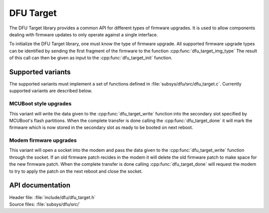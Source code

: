 .. _lib_dfu_target:

DFU Target
##########

The DFU Target library provides a common API for different types of firmware upgrades.
It is used to allow components dealing with firmware updates to only operate against a single interface.

To initialize the DFU Target library, one must know the type of firmware upgrade.
All supported firmware upgrade types can be identified by sending the first fragment of the firmware to the function :cpp:func:`dfu_target_img_type` 
The result of this call can then be given as input to the :cpp:func:`dfu_target_init` function.


Supported variants
******************
The supported variants must implement a set of functions defined in :file:`subsys/dfu/src/dfu_target.c`.
Currently supported variants are described below.

MCUBoot style upgrades
======================
This variant will write the data given to the :cpp:func:`dfu_target_write` function into the secondary slot specified by MCUBoot's flash partitions. When the complete transfer is done calling the :cpp:func:`dfu_target_done` it will mark the firmware which is now stored in the secondary slot as ready to be booted on next reboot.

Modem firmware  upgrades
========================
This variant will open a socket into the modem and pass the data given to the :cpp:func:`dfu_target_write` function through the socket. If an old firmware patch recides in the modem it will delete the old firmware patch to make space for the new firmware patch. When the complete transfer is done calling :cpp:func:`dfu_target_done` will request the modem to try to apply the patch on the next reboot and close the socket. 

API documentation
*****************

| Header file: :file:`include/dfu/dfu_target.h`
| Source files: :file:`subsys/dfu/src/`

.. doxygengroup:: dfu_target
   :project: nrf
   :members:
